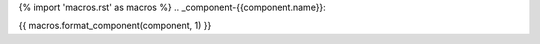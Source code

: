 {% import 'macros.rst' as macros %}
.. _component-{{component.name}}:

{{ macros.format_component(component, 1) }}
